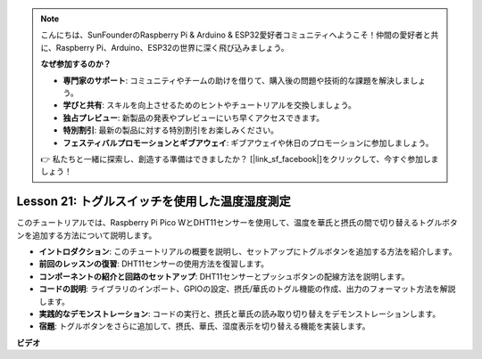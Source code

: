 .. note::

    こんにちは、SunFounderのRaspberry Pi & Arduino & ESP32愛好者コミュニティへようこそ！仲間の愛好者と共に、Raspberry Pi、Arduino、ESP32の世界に深く飛び込みましょう。

    **なぜ参加するのか？**

    - **専門家のサポート**: コミュニティやチームの助けを借りて、購入後の問題や技術的な課題を解決しましょう。
    - **学びと共有**: スキルを向上させるためのヒントやチュートリアルを交換しましょう。
    - **独占プレビュー**: 新製品の発表やプレビューにいち早くアクセスできます。
    - **特別割引**: 最新の製品に対する特別割引をお楽しみください。
    - **フェスティバルプロモーションとギブアウェイ**: ギブアウェイや休日のプロモーションに参加しましょう。

    👉 私たちと一緒に探索し、創造する準備はできましたか？ [|link_sf_facebook|]をクリックして、今すぐ参加しましょう！

Lesson 21: トグルスイッチを使用した温度湿度測定
=============================================================================

このチュートリアルでは、Raspberry Pi Pico WとDHT11センサーを使用して、温度を華氏と摂氏の間で切り替えるトグルボタンを追加する方法について説明します。

* **イントロダクション**: このチュートリアルの概要を説明し、セットアップにトグルボタンを追加する方法を紹介します。
* **前回のレッスンの復習**: DHT11センサーの使用方法を復習します。
* **コンポーネントの紹介と回路のセットアップ**: DHT11センサーとプッシュボタンの配線方法を説明します。
* **コードの説明**: ライブラリのインポート、GPIOの設定、摂氏/華氏のトグル機能の作成、出力のフォーマット方法を解説します。
* **実践的なデモンストレーション**: コードの実行と、摂氏と華氏の読み取り切り替えをデモンストレーションします。
* **宿題**: トグルボタンをさらに追加して、摂氏、華氏、湿度表示を切り替える機能を実装します。


**ビデオ**

.. raw:: html

    <iframe width="700" height="500" src="https://www.youtube.com/embed/MrfIfndX7OM?si=d1WrCY-6Ui7J2DWb" title="YouTube video player" frameborder="0" allow="accelerometer; autoplay; clipboard-write; encrypted-media; gyroscope; picture-in-picture; web-share" allowfullscreen></iframe>


